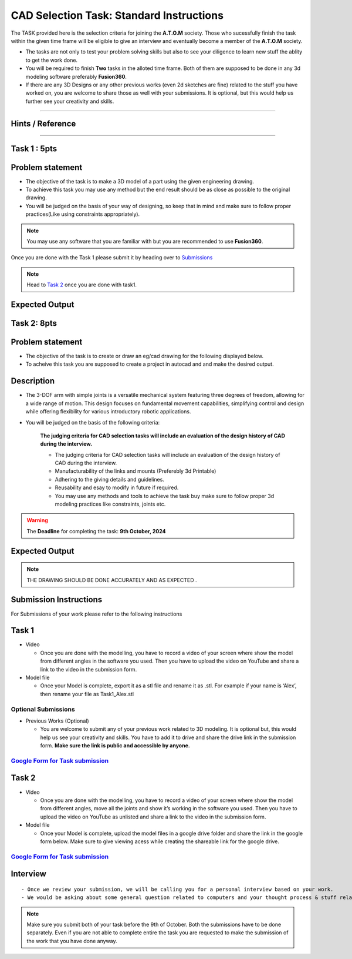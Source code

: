 CAD Selection Task: Standard Instructions
=========================================


The TASK provided here is the selection criteria for joining the
**A.T.O.M** society. Those who sucessfully finish the task within the
given time frame will be eligible to give an interview and eventually
become a member of the **A.T.O.M** society.

-  The tasks are not only to test your problem solving skills but also
   to see your diligence to learn new stuff the ablity to get the work
   done.

-  You will be required to finish **Two** tasks in the alloted time
   frame. Both of them are supposed to be done in any 3d modeling
   software preferably **Fusion360**.

-  If there are any 3D Designs or any other previous works (even 2d
   sketches are fine) related to the stuff you have worked on, you are
   welcome to share those as well with your submissions. It is optional,
   but this would help us further see your creativity and skills.


---------------------------------------------

Hints / Reference 
-----------------
.. raw:: html

   <center><iframe width="560" height="315" src="https://www.youtube.com/embed/Ha6Ph8siaNc?si=gpTC5cUOt2XAEKaa" title="YouTube video player" frameborder="0" allow="accelerometer; autoplay; clipboard-write; encrypted-media; gyroscope; picture-in-picture; web-share" allowfullscreen></iframe></center><br>

---------------------------------------------


Task 1 : 5pts
------

Problem statement
-----------------------
-  The objective of the task is to make a 3D model of a part using the
   given engineering drawing.

-  To achieve this task you may use any method but the end result should
   be as close as possible to the original drawing.

-  You will be judged on the basis of your way of designing, so keep
   that in mind and make sure to follow proper practices(Like using
   constraints appropriately).

.. Note:: You may use any software that you are familiar with but you
   are recommended to use **Fusion360**.

Once you are done with the Task 1 please submit it by heading over to
`Submissions <https://atom-robotics-lab.github.io/wiki/markdown/selectiontask24/cad_sel.html#submission-instructions>`__

.. Note:: Head to `Task 2 <https://atom-robotics-lab.github.io/wiki/markdown/selectiontask24/cad_sel.html#task-2>`__ once you are done with
   task1.

Expected Output
-----------------------

.. raw:: html

   <center>

.. raw:: html

   </center>

.. figure:: Task1.png


Task 2: 8pts
-----------------------
.. raw:: html

   <center>

.. raw:: html

   </center>

Problem statement
-----------------------

-  The objective of the task is to create or draw an eg/cad drawing for the following displayed below.

-  To acheive this task you are supposed to create a project in autocad and and make the desired output.

Description
-----------------------
- The 3-DOF arm with simple joints is a versatile mechanical system featuring three degrees of freedom, allowing for a wide range of motion. This design focuses on fundamental movement capabilities, simplifying control and design while offering flexibility for various introductory robotic applications.
- You will be judged on the basis of the following criteria:


   **The judging criteria for CAD selection tasks will include an evaluation of the design history of CAD during the interview.**
   
   - The judging criteria for CAD selection tasks will include an evaluation of the design history of CAD during the interview.
   - Manufacturability of the links and mounts (Preferebly 3d Printable)
   
   - Adhering to the giving details and guidelines.
   
   - Reusability and esay to modify in future if required.
   
   - You may use any methods and tools to achieve the task buy make sure to follow proper 3d modeling practices like constraints, joints etc.



.. Warning::
   The **Deadline** for completing the task: **9th October, 2024**

Expected Output
-----------------------
.. raw:: html

   <center><iframe width="560" height="315" src="https://www.youtube.com/embed/bPP_lZJG9qI?si=7Cp8L7nPP39KoWYW" title="YouTube video player" frameborder="0" allow="accelerometer; autoplay; clipboard-write; encrypted-media; gyroscope; picture-in-picture; web-share" allowfullscreen></iframe></center><br>




.. raw:: html

   <center>

.. raw:: html

   </center>

 
.. figure:: task2.png

..  Note:: THE DRAWING SHOULD BE DONE ACCURATELY AND AS EXPECTED .
   

Submission Instructions
-----------------------

For Submissions of your work please refer to the following instructions

Task 1
------

-  Video

   -  Once you are done with the modelling, you have to record a video
      of your screen where show the model from different angles in the
      software you used. Then you have to upload the video on YouTube
      and share a link to the video in the submission form.

-  Model file

   -  Once your Model is complete, export it as a stl file and rename it
      as .stl. For example if your name is ‘Alex’, then rename your file
      as Task1_Alex.stl

Optional Submissions
^^^^^^^^^^^^^^^^^^^^

-  Previous Works (Optional)

   -  You are welcome to submit any of your previous work related to 3D
      modeling. It is optional but, this would help us see your
      creativity and skills. You have to add it to drive and share the
      drive link in the submission form. **Make sure the link is public
      and accessible by anyone.**


   .. Seealso:: Last date for submission is **9th of October**

`Google Form for Task submission <https://forms.gle/4c7ep5HaYt8mJY7i9>`__
^^^^^^^^^^^^^^^^^^^^^^^^^^^^^^^^^^^^^^^^^^^^^^^^^^^^^^^^^^^^^^^^^^^^^^^^^

Task 2
------

-  Video

   -  Once you are done with the modelling, you have to record a video
      of your screen where show the model from different angles, move
      all the joints and show it’s working in the software you used.
      Then you have to upload the video on YouTube as unlisted and share
      a link to the video in the submission form.

-  Model file

   -  Once your Model is complete, upload the model files in a google
      drive folder and share the link in the google form below. Make
      sure to give viewing acess while creating the shareable link for
      the google drive.

.. Seealso:: Last date for submission is **9th of October**

.. _google-form-for-task-submission-1:

`Google Form for Task submission <https://forms.gle/4c7ep5HaYt8mJY7i9>`__
^^^^^^^^^^^^^^^^^^^^^^^^^^^^^^^^^^^^^^^^^^^^^^^^^^^^^^^^^^^^^^^^^^^^^^^^^
Interview
---------

::

   - Once we review your submission, we will be calling you for a personal interview based on your work.
   - We would be asking about some general question related to computers and your thought process & stuff related to the task that you have performed.


.. Note:: Make sure you submit both of your task before the 9th of
   October. Both the submissions have to be done separately. Even if you
   are not able to complete entire the task you are requested to make
   the submission of the work that you have done anyway.
